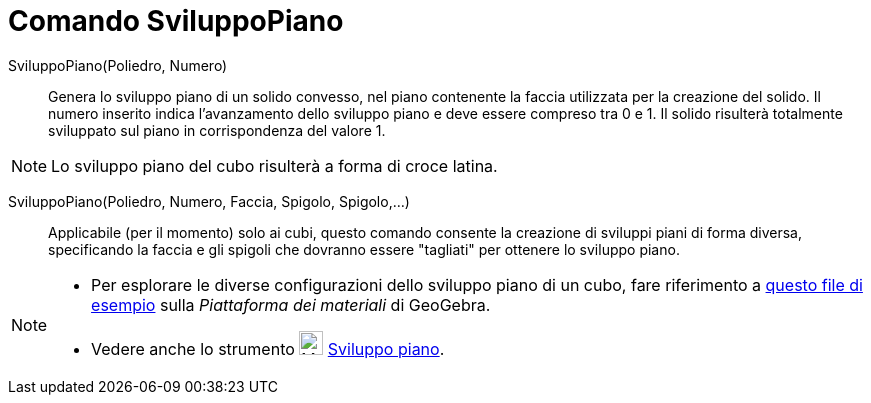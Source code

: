 = Comando SviluppoPiano

SviluppoPiano(Poliedro, Numero)::
  Genera lo sviluppo piano di un solido convesso, nel piano contenente la faccia utilizzata per la creazione del solido.
  Il numero inserito indica l'avanzamento dello sviluppo piano e deve essere compreso tra 0 e 1. Il solido risulterà
  totalmente sviluppato sul piano in corrispondenza del valore 1.

[NOTE]
====

Lo sviluppo piano del cubo risulterà a forma di croce latina.

====

SviluppoPiano(Poliedro, Numero, Faccia, Spigolo, Spigolo,...)::
  Applicabile (per il momento) solo ai cubi, questo comando consente la creazione di sviluppi piani di forma diversa,
  specificando la faccia e gli spigoli che dovranno essere "tagliati" per ottenere lo sviluppo piano.

[NOTE]
====

* Per esplorare le diverse configurazioni dello sviluppo piano di un cubo, fare riferimento a
http://geogebra.org/material/show/id/136596[questo file di esempio] sulla _Piattaforma dei materiali_ di GeoGebra.
* Vedere anche lo strumento image:24px-Mode_net.svg.png[Mode net.svg,width=24,height=24]
xref:/tools/Strumento_Sviluppo_piano.adoc[Sviluppo piano].

====
